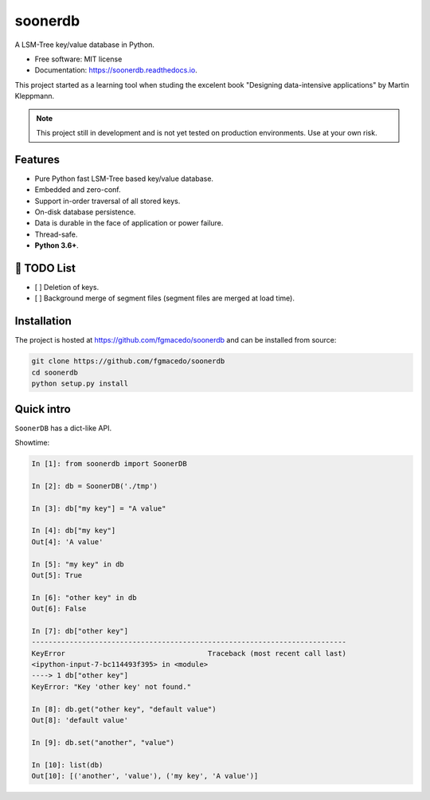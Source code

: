 ========
soonerdb
========


.. image:: https://img.shields.io/pypi/v/soonerdb.svg
        :target: https://pypi.python.org/pypi/soonerdb

.. image:: https://img.shields.io/travis/fgmacedo/soonerdb.svg
        :target: https://travis-ci.com/fgmacedo/soonerdb

.. image:: https://readthedocs.org/projects/soonerdb/badge/?version=latest
        :target: https://soonerdb.readthedocs.io/en/latest/?badge=latest
        :alt: Documentation Status




A LSM-Tree key/value database in Python.


* Free software: MIT license
* Documentation: https://soonerdb.readthedocs.io.

This project started as a learning tool when studing the excelent book
"Designing data-intensive applications" by Martin Kleppmann.

.. note::

    This project still in development and is not yet tested on production environments.
    Use at your own risk.

Features
--------

- Pure Python fast LSM-Tree based key/value database.
- Embedded and zero-conf.
- Support in-order traversal of all stored keys.
- On-disk database persistence.
- Data is durable in the face of application or power failure.
- Thread-safe.
- **Python 3.6+**.


📝 TODO List
-------------
- [ ] Deletion of keys.
- [ ] Background merge of segment files (segment files are merged at load time).


Installation
------------

The project is hosted at https://github.com/fgmacedo/soonerdb and can be installed from source:

.. code-block:: console

    git clone https://github.com/fgmacedo/soonerdb
    cd soonerdb
    python setup.py install


Quick intro
-----------

``SoonerDB`` has a dict-like API.

Showtime:

.. code-block:: pycon

    In [1]: from soonerdb import SoonerDB

    In [2]: db = SoonerDB('./tmp')

    In [3]: db["my key"] = "A value"

    In [4]: db["my key"]
    Out[4]: 'A value'

    In [5]: "my key" in db
    Out[5]: True

    In [6]: "other key" in db
    Out[6]: False

    In [7]: db["other key"]
    ---------------------------------------------------------------------------
    KeyError                                  Traceback (most recent call last)
    <ipython-input-7-bc114493f395> in <module>
    ----> 1 db["other key"]
    KeyError: "Key 'other key' not found."

    In [8]: db.get("other key", "default value")
    Out[8]: 'default value'

    In [9]: db.set("another", "value")

    In [10]: list(db)
    Out[10]: [('another', 'value'), ('my key', 'A value')]

